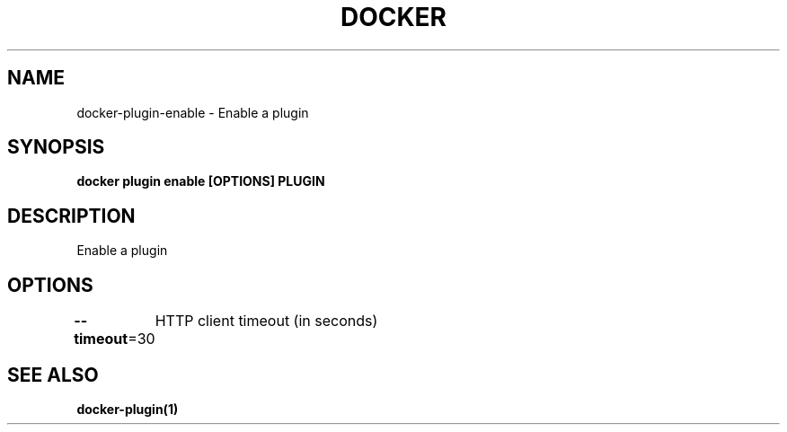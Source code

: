 .nh
.TH "DOCKER" "1" "Jun 2025" "Docker Community" "Docker User Manuals"

.SH NAME
docker-plugin-enable - Enable a plugin


.SH SYNOPSIS
\fBdocker plugin enable [OPTIONS] PLUGIN\fP


.SH DESCRIPTION
Enable a plugin


.SH OPTIONS
\fB--timeout\fP=30
	HTTP client timeout (in seconds)


.SH SEE ALSO
\fBdocker-plugin(1)\fP
